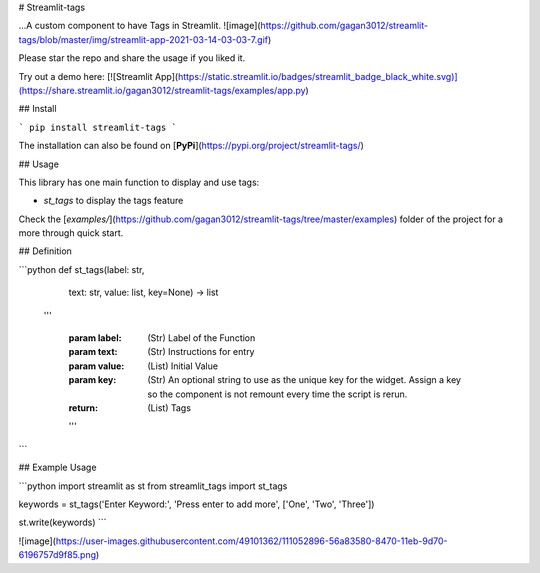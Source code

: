 # Streamlit-tags

...A custom component to have Tags in Streamlit.
![image](https://github.com/gagan3012/streamlit-tags/blob/master/img/streamlit-app-2021-03-14-03-03-7.gif)

Please star the repo and share the usage if you liked it. 

Try out a demo here: [![Streamlit App](https://static.streamlit.io/badges/streamlit_badge_black_white.svg)](https://share.streamlit.io/gagan3012/streamlit-tags/examples/app.py)

## Install

```
pip install streamlit-tags
```

The installation can also be found on [**PyPi**](https://pypi.org/project/streamlit-tags/) 

## Usage

This library has one main function to display and use tags:

- `st_tags` to display the tags feature

Check the [`examples/`](https://github.com/gagan3012/streamlit-tags/tree/master/examples) folder of the project for a more through quick start.

## Definition

```python
def st_tags(label: str,
            text: str,
            value: list,
            key=None) -> list
  '''

    :param label: (Str) Label of the Function
    :param text: (Str) Instructions for entry
    :param value: (List) Initial Value
    :param key: (Str)
        An optional string to use as the unique key for the widget.
        Assign a key so the component is not remount every time the script is rerun.
    :return: (List) Tags
    '''
```

## Example Usage

```python 
import streamlit as st
from streamlit_tags import st_tags

keywords = st_tags('Enter Keyword:', 'Press enter to add more', ['One', 'Two', 'Three'])

st.write(keywords)
```

![image](https://user-images.githubusercontent.com/49101362/111052896-56a83580-8470-11eb-9d70-6196757d9f85.png)
